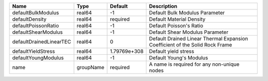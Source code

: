 

================================== ========= ============ ============================================================================ 
Name                               Type      Default      Description                                                          
================================== ========= ============ ============================================================================ 
defaultBulkModulus                 real64    -1           Default Bulk Modulus Parameter                                       
defaultDensity                     real64    required     Default Material Density                                             
defaultPoissonRatio                real64    -1           Default Poisson's Ratio                                              
defaultShearModulus                real64    -1           Default Shear Modulus Parameter                                      
defaultDrainedLinearTEC            real64    0            Default Drained Linear Thermal Expansion Coefficient of the Solid Rock Frame 
defaultYieldStress                 real64    1.79769e+308 Default yield stress                                                 
defaultYoungModulus                real64    -1           Default Young's Modulus                                              
name                               groupName required     A name is required for any non-unique nodes                          
================================== ========= ============ ============================================================================ 


